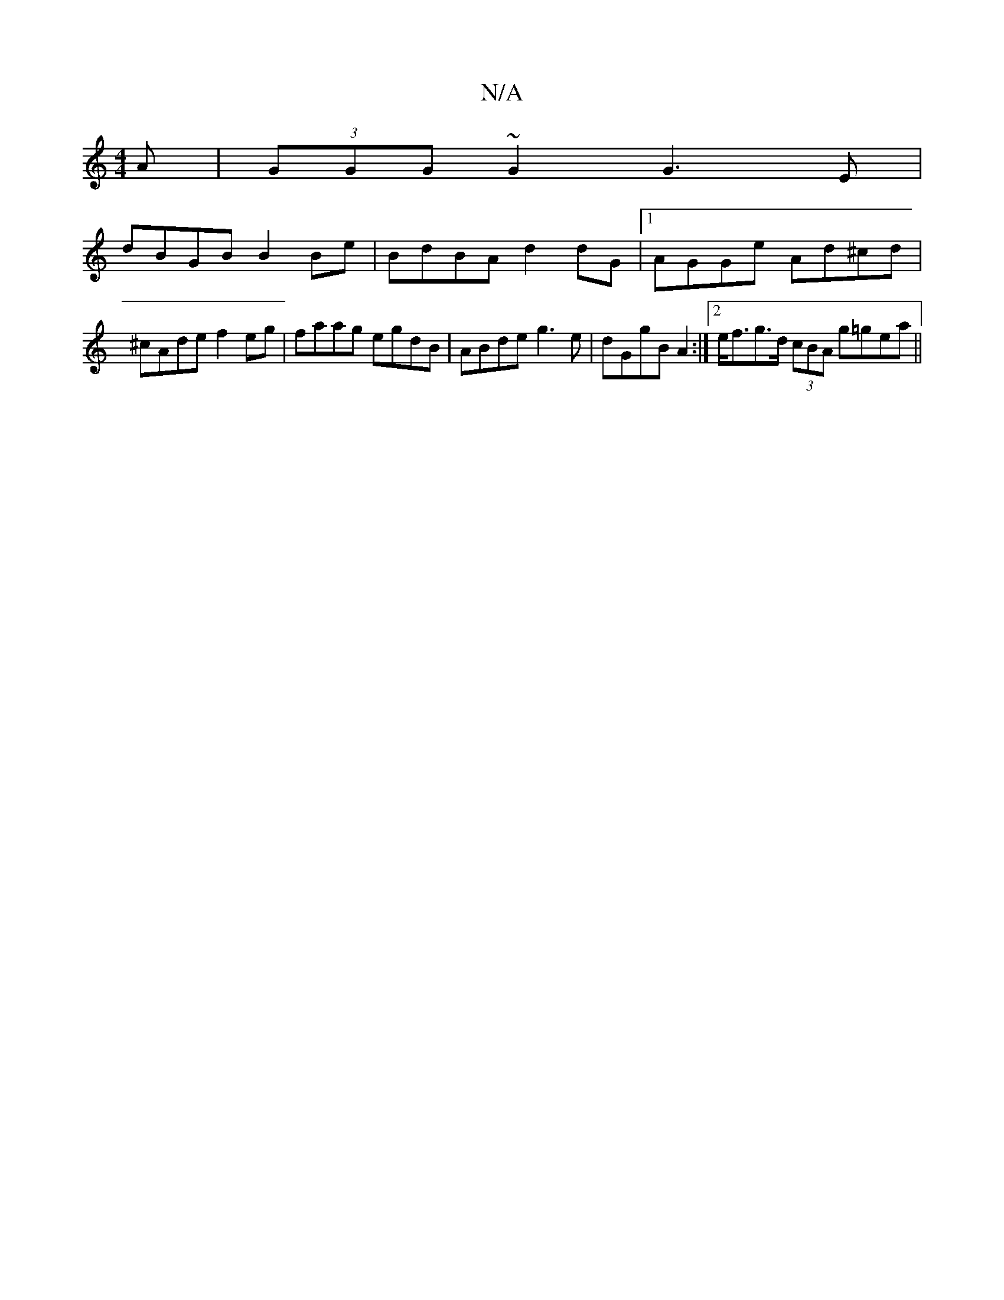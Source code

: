 X:1
T:N/A
M:4/4
R:N/A
K:Cmajor
A|(3GGG ~G2 G3E |
dBGB B2Be|BdBA d2dG|1 AGGe Ad^cd|^cAde f2 eg|faag egdB|ABde g3e|dGgB A2:|2 e<fg>d (3cBA g=gea ||

|: ed e2- ge~c2|eA~e2 deAd|cdAc defg|(3agc (3ABc e>c (3dBd d3 B|cAGE FADF|AGFG A2de|